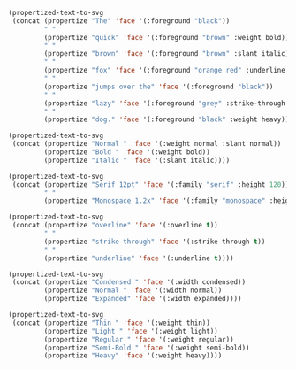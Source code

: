 #+BEGIN_SRC emacs-lisp :results file :file ./assets/the-quick-brown-fox.svg
(propertized-text-to-svg
 (concat (propertize "The" 'face '(:foreground "black"))
         " "
         (propertize "quick" 'face '(:foreground "brown" :weight bold))
         " "
         (propertize "brown" 'face '(:foreground "brown" :slant italic))
         " "
         (propertize "fox" 'face '(:foreground "orange red" :underline t))
         " "
         (propertize "jumps over the" 'face '(:foreground "black"))
         " "
         (propertize "lazy" 'face '(:foreground "grey" :strike-through t))
         " "
         (propertize "dog." 'face '(:foreground "black" :weight heavy))))
#+END_SRC

[[file:./assets/the-quick-brown-fox.svg]]

#+BEGIN_SRC emacs-lisp :results file :file ./assets/normal-bold-italic.svg
(propertized-text-to-svg
 (concat (propertize "Normal " 'face '(:weight normal :slant normal))
         (propertize "Bold " 'face '(:weight bold))
         (propertize "Italic " 'face '(:slant italic))))
#+END_SRC

[[file:./assets/normal-bold-italic.svg]]

#+BEGIN_SRC emacs-lisp :results file :file ./assets/height.svg
(propertized-text-to-svg
 (concat (propertize "Serif 12pt" 'face '(:family "serif" :height 120))
         " "
         (propertize "Monospace 1.2x" 'face '(:family "monospace" :height 1.2))))
#+END_SRC

[[file:./assets/height.svg]]

#+BEGIN_SRC emacs-lisp :results file :file ./assets/decorations.svg
(propertized-text-to-svg
 (concat (propertize "overline" 'face '(:overline t))
         " "
         (propertize "strike-through" 'face '(:strike-through t))
         " "
         (propertize "underline" 'face '(:underline t))))
#+END_SRC

[[file:./assets/decorations.svg]]

#+BEGIN_SRC emacs-lisp :results file :file ./assets/width.svg
(propertized-text-to-svg
 (concat (propertize "Condensed " 'face '(:width condensed))
         (propertize "Normal " 'face '(:width normal))
         (propertize "Expanded" 'face '(:width expanded))))
#+END_SRC

[[file:./assets/width.svg]]

#+BEGIN_SRC emacs-lisp :results file :file ./assets/weight.svg
(propertized-text-to-svg
 (concat (propertize "Thin " 'face '(:weight thin))
         (propertize "Light " 'face '(:weight light))
         (propertize "Regular " 'face '(:weight regular))
         (propertize "Semi-Bold " 'face '(:weight semi-bold))
         (propertize "Heavy" 'face '(:weight heavy))))
#+END_SRC

[[file:./assets/weight.svg]]
